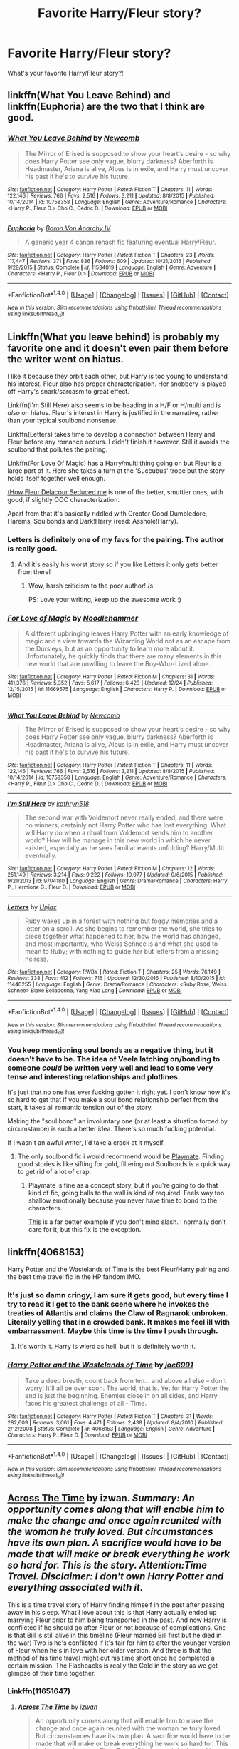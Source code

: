 #+TITLE: Favorite Harry/Fleur story?

* Favorite Harry/Fleur story?
:PROPERTIES:
:Author: IrishNewton
:Score: 14
:DateUnix: 1484706618.0
:DateShort: 2017-Jan-18
:FlairText: Request
:END:
What's your favorite Harry/Fleur story?!


** linkffn(What You Leave Behind) and linkffn(Euphoria) are the two that I think are good.
:PROPERTIES:
:Author: yarglethatblargle
:Score: 6
:DateUnix: 1484708774.0
:DateShort: 2017-Jan-18
:END:

*** [[http://www.fanfiction.net/s/10758358/1/][*/What You Leave Behind/*]] by [[https://www.fanfiction.net/u/4727972/Newcomb][/Newcomb/]]

#+begin_quote
  The Mirror of Erised is supposed to show your heart's desire - so why does Harry Potter see only vague, blurry darkness? Aberforth is Headmaster, Ariana is alive, Albus is in exile, and Harry must uncover his past if he's to survive his future.
#+end_quote

^{/Site/: [[http://www.fanfiction.net/][fanfiction.net]] *|* /Category/: Harry Potter *|* /Rated/: Fiction T *|* /Chapters/: 11 *|* /Words/: 122,146 *|* /Reviews/: 766 *|* /Favs/: 2,516 *|* /Follows/: 3,211 *|* /Updated/: 8/8/2015 *|* /Published/: 10/14/2014 *|* /id/: 10758358 *|* /Language/: English *|* /Genre/: Adventure/Romance *|* /Characters/: <Harry P., Fleur D.> Cho C., Cedric D. *|* /Download/: [[http://www.ff2ebook.com/old/ffn-bot/index.php?id=10758358&source=ff&filetype=epub][EPUB]] or [[http://www.ff2ebook.com/old/ffn-bot/index.php?id=10758358&source=ff&filetype=mobi][MOBI]]}

--------------

[[http://www.fanfiction.net/s/11534019/1/][*/Euphoria/*]] by [[https://www.fanfiction.net/u/2125102/Baron-Von-Anarchy-IV][/Baron Von Anarchy IV/]]

#+begin_quote
  A generic year 4 canon rehash fic featuring eventual Harry/Fleur.
#+end_quote

^{/Site/: [[http://www.fanfiction.net/][fanfiction.net]] *|* /Category/: Harry Potter *|* /Rated/: Fiction T *|* /Chapters/: 23 *|* /Words/: 117,447 *|* /Reviews/: 371 *|* /Favs/: 836 *|* /Follows/: 609 *|* /Updated/: 10/21/2015 *|* /Published/: 9/29/2015 *|* /Status/: Complete *|* /id/: 11534019 *|* /Language/: English *|* /Genre/: Adventure *|* /Characters/: <Harry P., Fleur D.> *|* /Download/: [[http://www.ff2ebook.com/old/ffn-bot/index.php?id=11534019&source=ff&filetype=epub][EPUB]] or [[http://www.ff2ebook.com/old/ffn-bot/index.php?id=11534019&source=ff&filetype=mobi][MOBI]]}

--------------

*FanfictionBot*^{1.4.0} *|* [[[https://github.com/tusing/reddit-ffn-bot/wiki/Usage][Usage]]] | [[[https://github.com/tusing/reddit-ffn-bot/wiki/Changelog][Changelog]]] | [[[https://github.com/tusing/reddit-ffn-bot/issues/][Issues]]] | [[[https://github.com/tusing/reddit-ffn-bot/][GitHub]]] | [[[https://www.reddit.com/message/compose?to=tusing][Contact]]]

^{/New in this version: Slim recommendations using/ ffnbot!slim! /Thread recommendations using/ linksub(thread_id)!}
:PROPERTIES:
:Author: FanfictionBot
:Score: 1
:DateUnix: 1484708794.0
:DateShort: 2017-Jan-18
:END:


** Linkffn(What you leave behind) is probably my favorite one and it doesn't even pair them before the writer went on hiatus.

I like it because they orbit each other, but Harry is too young to understand his interest. Fleur also has proper characterization. Her snobbery is played off Harry's snark/sarcasm to great effect.

Linkffn(I'm Still Here) also seems to be heading in a H/F or H/multi and is /also/ on hiatus. Fleur's interest in Harry is justified in the narrative, rather than your typical soulbond nonsense.

Linkffn(Letters) takes time to develop a connection between Harry and Fleur before any romance occurs. I didn't finish it however. Still it avoids the soulbond that pollutes the pairing.

Linkffn(For Love Of Magic) has a Harry/multi thing going on but Fleur is a large part of it. Here she takes a turn at the 'Succubus' trope but the story holds itself together well enough.

[[http://fictionhunt.com/read/10191925/1][(How Fleur Delacour Seduced me]] is one of the better, smuttier ones, with good, if slightly OOC characterization.

Apart from that it's basically riddled with Greater Good Dumbledore, Harems, Soulbonds and Dark!Harry (read: Asshole!Harry).
:PROPERTIES:
:Author: Faeriniel
:Score: 3
:DateUnix: 1484708870.0
:DateShort: 2017-Jan-18
:END:

*** Letters is definitely one of my favs for the pairing. The author is really good.
:PROPERTIES:
:Author: bkronks
:Score: 4
:DateUnix: 1484724077.0
:DateShort: 2017-Jan-18
:END:

**** And it's easily his worst story so if you like Letters it only gets better from there!
:PROPERTIES:
:Author: TE7
:Score: 4
:DateUnix: 1484756945.0
:DateShort: 2017-Jan-18
:END:

***** Wow, harsh criticism to the poor author! /s

PS: Love your writing, keep up the awesome work :)
:PROPERTIES:
:Author: moralfaq
:Score: 3
:DateUnix: 1484974981.0
:DateShort: 2017-Jan-21
:END:


*** [[http://www.fanfiction.net/s/11669575/1/][*/For Love of Magic/*]] by [[https://www.fanfiction.net/u/5241558/Noodlehammer][/Noodlehammer/]]

#+begin_quote
  A different upbringing leaves Harry Potter with an early knowledge of magic and a view towards the Wizarding World not as an escape from the Dursleys, but as an opportunity to learn more about it. Unfortunately, he quickly finds that there are many elements in this new world that are unwilling to leave the Boy-Who-Lived alone.
#+end_quote

^{/Site/: [[http://www.fanfiction.net/][fanfiction.net]] *|* /Category/: Harry Potter *|* /Rated/: Fiction M *|* /Chapters/: 31 *|* /Words/: 411,376 *|* /Reviews/: 5,352 *|* /Favs/: 5,617 *|* /Follows/: 6,423 *|* /Updated/: 12/24 *|* /Published/: 12/15/2015 *|* /id/: 11669575 *|* /Language/: English *|* /Characters/: Harry P. *|* /Download/: [[http://www.ff2ebook.com/old/ffn-bot/index.php?id=11669575&source=ff&filetype=epub][EPUB]] or [[http://www.ff2ebook.com/old/ffn-bot/index.php?id=11669575&source=ff&filetype=mobi][MOBI]]}

--------------

[[http://www.fanfiction.net/s/10758358/1/][*/What You Leave Behind/*]] by [[https://www.fanfiction.net/u/4727972/Newcomb][/Newcomb/]]

#+begin_quote
  The Mirror of Erised is supposed to show your heart's desire - so why does Harry Potter see only vague, blurry darkness? Aberforth is Headmaster, Ariana is alive, Albus is in exile, and Harry must uncover his past if he's to survive his future.
#+end_quote

^{/Site/: [[http://www.fanfiction.net/][fanfiction.net]] *|* /Category/: Harry Potter *|* /Rated/: Fiction T *|* /Chapters/: 11 *|* /Words/: 122,146 *|* /Reviews/: 766 *|* /Favs/: 2,516 *|* /Follows/: 3,211 *|* /Updated/: 8/8/2015 *|* /Published/: 10/14/2014 *|* /id/: 10758358 *|* /Language/: English *|* /Genre/: Adventure/Romance *|* /Characters/: <Harry P., Fleur D.> Cho C., Cedric D. *|* /Download/: [[http://www.ff2ebook.com/old/ffn-bot/index.php?id=10758358&source=ff&filetype=epub][EPUB]] or [[http://www.ff2ebook.com/old/ffn-bot/index.php?id=10758358&source=ff&filetype=mobi][MOBI]]}

--------------

[[http://www.fanfiction.net/s/9704180/1/][*/I'm Still Here/*]] by [[https://www.fanfiction.net/u/4404355/kathryn518][/kathryn518/]]

#+begin_quote
  The second war with Voldemort never really ended, and there were no winners, certainly not Harry Potter who has lost everything. What will Harry do when a ritual from Voldemort sends him to another world? How will he manage in this new world in which he never existed, especially as he sees familiar events unfolding? Harry/Multi eventually.
#+end_quote

^{/Site/: [[http://www.fanfiction.net/][fanfiction.net]] *|* /Category/: Harry Potter *|* /Rated/: Fiction M *|* /Chapters/: 12 *|* /Words/: 251,149 *|* /Reviews/: 3,214 *|* /Favs/: 9,222 *|* /Follows/: 10,977 *|* /Updated/: 9/6/2015 *|* /Published/: 9/21/2013 *|* /id/: 9704180 *|* /Language/: English *|* /Genre/: Drama/Romance *|* /Characters/: Harry P., Hermione G., Fleur D. *|* /Download/: [[http://www.ff2ebook.com/old/ffn-bot/index.php?id=9704180&source=ff&filetype=epub][EPUB]] or [[http://www.ff2ebook.com/old/ffn-bot/index.php?id=9704180&source=ff&filetype=mobi][MOBI]]}

--------------

[[http://www.fanfiction.net/s/11440255/1/][*/Letters/*]] by [[https://www.fanfiction.net/u/5426927/Unjax][/Unjax/]]

#+begin_quote
  Ruby wakes up in a forest with nothing but foggy memories and a letter on a scroll. As she begins to remember the world, she tries to piece together what happened to her, how the world has changed, and most importantly, who Weiss Schnee is and what she used to mean to Ruby; with nothing to guide her but letters from a missing heiress.
#+end_quote

^{/Site/: [[http://www.fanfiction.net/][fanfiction.net]] *|* /Category/: RWBY *|* /Rated/: Fiction T *|* /Chapters/: 25 *|* /Words/: 76,149 *|* /Reviews/: 338 *|* /Favs/: 412 *|* /Follows/: 715 *|* /Updated/: 12/30/2016 *|* /Published/: 8/10/2015 *|* /id/: 11440255 *|* /Language/: English *|* /Genre/: Drama/Romance *|* /Characters/: <Ruby Rose, Weiss Schnee> Blake Belladonna, Yang Xiao Long *|* /Download/: [[http://www.ff2ebook.com/old/ffn-bot/index.php?id=11440255&source=ff&filetype=epub][EPUB]] or [[http://www.ff2ebook.com/old/ffn-bot/index.php?id=11440255&source=ff&filetype=mobi][MOBI]]}

--------------

*FanfictionBot*^{1.4.0} *|* [[[https://github.com/tusing/reddit-ffn-bot/wiki/Usage][Usage]]] | [[[https://github.com/tusing/reddit-ffn-bot/wiki/Changelog][Changelog]]] | [[[https://github.com/tusing/reddit-ffn-bot/issues/][Issues]]] | [[[https://github.com/tusing/reddit-ffn-bot/][GitHub]]] | [[[https://www.reddit.com/message/compose?to=tusing][Contact]]]

^{/New in this version: Slim recommendations using/ ffnbot!slim! /Thread recommendations using/ linksub(thread_id)!}
:PROPERTIES:
:Author: FanfictionBot
:Score: 2
:DateUnix: 1484708922.0
:DateShort: 2017-Jan-18
:END:


*** You keep mentioning soul bonds as a negative thing, but it doesn't have to be. The idea of Veela latching on/bonding to someone /could/ be written very well and lead to some very tense and interesting relationships and plotlines.

It's just that no one has ever fucking gotten it right yet. I don't know how it's so hard to get that if you make a soul bond relationship perfect from the start, it takes all romantic tension out of the story.

Making the "soul bond" an involuntary one (or at least a situation forced by circumstance) is such a better idea. There's so much fucking potential.

If I wasn't an awful writer, I'd take a crack at it myself.
:PROPERTIES:
:Author: Servalpur
:Score: 1
:DateUnix: 1484728360.0
:DateShort: 2017-Jan-18
:END:

**** The only soulbond fic i would recommend would be [[https://www.fanfiction.net/s/10027124/1/Playmate][Playmate]]. Finding good stories is like sifting for gold, filtering out Soulbonds is a quick way to get rid of a lot of crap.
:PROPERTIES:
:Author: Faeriniel
:Score: 2
:DateUnix: 1484741846.0
:DateShort: 2017-Jan-18
:END:

***** Playmate is fine as a concept story, but if you're going to do that kind of fic, going balls to the wall is kind of required. Feels way too shallow emotionally because you never have time to bond to the characters.

[[https://www.fanfiction.net/s/2493456/1/Bond][This]] is a far better example if you don't mind slash. I normally don't care for it, but this fix is the exception.
:PROPERTIES:
:Author: Servalpur
:Score: 2
:DateUnix: 1484753780.0
:DateShort: 2017-Jan-18
:END:


** linkffn(4068153)

Harry Potter and the Wastelands of Time is the best Fleur/Harry pairing and the best time travel fic in the HP fandom IMO.
:PROPERTIES:
:Author: Dorgamund
:Score: 3
:DateUnix: 1484756790.0
:DateShort: 2017-Jan-18
:END:

*** It's just so damn cringy, I am sure it gets good, but every time I try to read it I get to the bank scene where he invokes the treaties of Atlantis and claims the Claw of Ragnarok unbroken. Literally yelling that in a crowded bank. It makes me feel ill with embarrassment. Maybe this time is the time I push through.
:PROPERTIES:
:Author: Evilsbane
:Score: 6
:DateUnix: 1484779468.0
:DateShort: 2017-Jan-19
:END:

**** It's worth it. Harry is wierd as hell, but it is definitely worth it.
:PROPERTIES:
:Author: Dorgamund
:Score: 3
:DateUnix: 1484789416.0
:DateShort: 2017-Jan-19
:END:


*** [[http://www.fanfiction.net/s/4068153/1/][*/Harry Potter and the Wastelands of Time/*]] by [[https://www.fanfiction.net/u/557425/joe6991][/joe6991/]]

#+begin_quote
  Take a deep breath, count back from ten... and above all else -- don't worry! It'll all be over soon. The world, that is. Yet for Harry Potter the end is just the beginning. Enemies close in on all sides, and Harry faces his greatest challenge of all - Time.
#+end_quote

^{/Site/: [[http://www.fanfiction.net/][fanfiction.net]] *|* /Category/: Harry Potter *|* /Rated/: Fiction T *|* /Chapters/: 31 *|* /Words/: 282,609 *|* /Reviews/: 3,061 *|* /Favs/: 4,471 *|* /Follows/: 2,438 *|* /Updated/: 8/4/2010 *|* /Published/: 2/12/2008 *|* /Status/: Complete *|* /id/: 4068153 *|* /Language/: English *|* /Genre/: Adventure *|* /Characters/: Harry P., Fleur D. *|* /Download/: [[http://www.ff2ebook.com/old/ffn-bot/index.php?id=4068153&source=ff&filetype=epub][EPUB]] or [[http://www.ff2ebook.com/old/ffn-bot/index.php?id=4068153&source=ff&filetype=mobi][MOBI]]}

--------------

*FanfictionBot*^{1.4.0} *|* [[[https://github.com/tusing/reddit-ffn-bot/wiki/Usage][Usage]]] | [[[https://github.com/tusing/reddit-ffn-bot/wiki/Changelog][Changelog]]] | [[[https://github.com/tusing/reddit-ffn-bot/issues/][Issues]]] | [[[https://github.com/tusing/reddit-ffn-bot/][GitHub]]] | [[[https://www.reddit.com/message/compose?to=tusing][Contact]]]

^{/New in this version: Slim recommendations using/ ffnbot!slim! /Thread recommendations using/ linksub(thread_id)!}
:PROPERTIES:
:Author: FanfictionBot
:Score: 1
:DateUnix: 1484756825.0
:DateShort: 2017-Jan-18
:END:


** [[https://www.fanfiction.net/s/11651647/1/Across-The-Time][Across The Time]] by izwan. /Summary: An opportunity comes along that will enable him to make the change and once again reunited with the woman he truly loved. But circumstances have its own plan. A sacrifice would have to be made that will make or break everything he work so hard for. This is the story. Attention:Time Travel. Disclaimer: I don't own Harry Potter and everything associated with it./

This is a time travel story of Harry finding himself in the past after passing away in his sleep. What I love about this is that Harry actually ended up marrying Fleur prior to him being transported in the past. And now Harry is conflicted if he should go after Fleur or not because of complications. One is that Bill is still alive in this timeline (Fleur married Bill first but he died in the war) Two is he's conflicted if it's fair for him to after the younger version of Fleur when he's in love with her older version. And three is that the method of his time travel might cut his time short once he completed a certain mission. The Flashbacks is really the Gold in the story as we get glimpse of their time together.
:PROPERTIES:
:Author: NAJ_P_Jackson
:Score: 2
:DateUnix: 1484823895.0
:DateShort: 2017-Jan-19
:END:

*** Linkffn(11651647)
:PROPERTIES:
:Author: Lyra__Silvertongue
:Score: 2
:DateUnix: 1484846688.0
:DateShort: 2017-Jan-19
:END:

**** [[http://www.fanfiction.net/s/11651647/1/][*/Across The Time/*]] by [[https://www.fanfiction.net/u/4144158/izwan][/izwan/]]

#+begin_quote
  An opportunity comes along that will enable him to make the change and once again reunited with the woman he truly loved. But circumstances have its own plan. A sacrifice would have to be made that will make or break everything he work so hard for. This is the story. Attention:Time Travel. Disclaimer: I don't own Harry Potter and everything associated with it.
#+end_quote

^{/Site/: [[http://www.fanfiction.net/][fanfiction.net]] *|* /Category/: Harry Potter *|* /Rated/: Fiction T *|* /Chapters/: 22 *|* /Words/: 147,924 *|* /Reviews/: 400 *|* /Favs/: 719 *|* /Follows/: 1,105 *|* /Updated/: 1/8 *|* /Published/: 12/5/2015 *|* /id/: 11651647 *|* /Language/: English *|* /Genre/: Romance/Hurt/Comfort *|* /Characters/: Harry P., Fleur D. *|* /Download/: [[http://www.ff2ebook.com/old/ffn-bot/index.php?id=11651647&source=ff&filetype=epub][EPUB]] or [[http://www.ff2ebook.com/old/ffn-bot/index.php?id=11651647&source=ff&filetype=mobi][MOBI]]}

--------------

*FanfictionBot*^{1.4.0} *|* [[[https://github.com/tusing/reddit-ffn-bot/wiki/Usage][Usage]]] | [[[https://github.com/tusing/reddit-ffn-bot/wiki/Changelog][Changelog]]] | [[[https://github.com/tusing/reddit-ffn-bot/issues/][Issues]]] | [[[https://github.com/tusing/reddit-ffn-bot/][GitHub]]] | [[[https://www.reddit.com/message/compose?to=tusing][Contact]]]

^{/New in this version: Slim recommendations using/ ffnbot!slim! /Thread recommendations using/ linksub(thread_id)!}
:PROPERTIES:
:Author: FanfictionBot
:Score: 1
:DateUnix: 1484846701.0
:DateShort: 2017-Jan-19
:END:


** linkffn(deprived; For the Love of Magic) . Both are WIP
:PROPERTIES:
:Score: 1
:DateUnix: 1484725574.0
:DateShort: 2017-Jan-18
:END:

*** [[http://www.fanfiction.net/s/11669575/1/][*/For Love of Magic/*]] by [[https://www.fanfiction.net/u/5241558/Noodlehammer][/Noodlehammer/]]

#+begin_quote
  A different upbringing leaves Harry Potter with an early knowledge of magic and a view towards the Wizarding World not as an escape from the Dursleys, but as an opportunity to learn more about it. Unfortunately, he quickly finds that there are many elements in this new world that are unwilling to leave the Boy-Who-Lived alone.
#+end_quote

^{/Site/: [[http://www.fanfiction.net/][fanfiction.net]] *|* /Category/: Harry Potter *|* /Rated/: Fiction M *|* /Chapters/: 31 *|* /Words/: 411,376 *|* /Reviews/: 5,352 *|* /Favs/: 5,617 *|* /Follows/: 6,423 *|* /Updated/: 12/24 *|* /Published/: 12/15/2015 *|* /id/: 11669575 *|* /Language/: English *|* /Characters/: Harry P. *|* /Download/: [[http://www.ff2ebook.com/old/ffn-bot/index.php?id=11669575&source=ff&filetype=epub][EPUB]] or [[http://www.ff2ebook.com/old/ffn-bot/index.php?id=11669575&source=ff&filetype=mobi][MOBI]]}

--------------

[[http://www.fanfiction.net/s/7402590/1/][*/Deprived/*]] by [[https://www.fanfiction.net/u/3269586/The-Crimson-Lord][/The Crimson Lord/]]

#+begin_quote
  On that fateful day, two Potters were born. One was destined to be the Boy-Who-Lived. The other was forgotten by the Wizarding World. Now, as the Triwizard Tournament nears, a strange boy is contracted to defend a beautiful girl.
#+end_quote

^{/Site/: [[http://www.fanfiction.net/][fanfiction.net]] *|* /Category/: Harry Potter *|* /Rated/: Fiction M *|* /Chapters/: 19 *|* /Words/: 159,330 *|* /Reviews/: 3,720 *|* /Favs/: 9,642 *|* /Follows/: 9,593 *|* /Updated/: 4/29/2012 *|* /Published/: 9/22/2011 *|* /id/: 7402590 *|* /Language/: English *|* /Genre/: Adventure/Romance *|* /Characters/: Harry P., Fleur D. *|* /Download/: [[http://www.ff2ebook.com/old/ffn-bot/index.php?id=7402590&source=ff&filetype=epub][EPUB]] or [[http://www.ff2ebook.com/old/ffn-bot/index.php?id=7402590&source=ff&filetype=mobi][MOBI]]}

--------------

*FanfictionBot*^{1.4.0} *|* [[[https://github.com/tusing/reddit-ffn-bot/wiki/Usage][Usage]]] | [[[https://github.com/tusing/reddit-ffn-bot/wiki/Changelog][Changelog]]] | [[[https://github.com/tusing/reddit-ffn-bot/issues/][Issues]]] | [[[https://github.com/tusing/reddit-ffn-bot/][GitHub]]] | [[[https://www.reddit.com/message/compose?to=tusing][Contact]]]

^{/New in this version: Slim recommendations using/ ffnbot!slim! /Thread recommendations using/ linksub(thread_id)!}
:PROPERTIES:
:Author: FanfictionBot
:Score: 1
:DateUnix: 1484725611.0
:DateShort: 2017-Jan-18
:END:


** [deleted]
:PROPERTIES:
:Score: 1
:DateUnix: 1484761502.0
:DateShort: 2017-Jan-18
:END:


** linkffn(The Lie I've Lived) is one of the best stories out on ff imo and it's Harry/Fleur as well. The romance is pretty good but not the focus of the story, but jbern's writing is rather brilliant in this. Humor, action and romance, amazing all around really.
:PROPERTIES:
:Author: Aegorm
:Score: 1
:DateUnix: 1484816739.0
:DateShort: 2017-Jan-19
:END:

*** It's a good fic but there are a few things that are cons for me. First is Harry's prank war with the twins. I didn't really like how jbern protrayed the Weasley twins in the story. Another big gripe is the whole Lily cheated with Remus plot. That really made me shake my head.
:PROPERTIES:
:Author: NAJ_P_Jackson
:Score: 2
:DateUnix: 1484826571.0
:DateShort: 2017-Jan-19
:END:

**** The Weasley Twins situation was written as a throwback to James' own school time and how a harmless bit of fun can quickly escalate into something worse. The twins look up to the Marauders so it isn't that farfetched that they fall into the same issues.. But yes, it was the weakest point of the story.

I actually liked the Remus/Lilly part. It showed that their relationship wasn't perfect after they got together, canon and a lot of fics act as if they never had any issues after James grew up and they got together. But they were in a war, they were young and their entire lives were thrown off the rails because they had to go into hiding.

Their dreams were suddenly out of reach, their son was seemingly destined to fight against the Dark Lord and their friends were dieing around them.

Really, it's surprising something like this didn't happen. I at least suspect there were some major fights while they were hiding.
:PROPERTIES:
:Author: Aegorm
:Score: 6
:DateUnix: 1484827228.0
:DateShort: 2017-Jan-19
:END:

***** So rather than depend on James and gain strength from him she goes off and found comfort with Remus instead. Highly unlikely when Remus isn't always present when he has to go and cozy up and spy on the other werewolves. I think it was poor writing on jbern's part as an attempt to have drama on the story. Plus what son wants to know, and in Harry's case, see and remember his mother cheating on his dad. That is really fucked up.
:PROPERTIES:
:Author: NAJ_P_Jackson
:Score: 2
:DateUnix: 1485258408.0
:DateShort: 2017-Jan-24
:END:


*** [[http://www.fanfiction.net/s/3384712/1/][*/The Lie I've Lived/*]] by [[https://www.fanfiction.net/u/940359/jbern][/jbern/]]

#+begin_quote
  Not all of James died that night. Not all of Harry lived. The Triwizard Tournament as it should have been and a hero discovering who he really wants to be.
#+end_quote

^{/Site/: [[http://www.fanfiction.net/][fanfiction.net]] *|* /Category/: Harry Potter *|* /Rated/: Fiction M *|* /Chapters/: 24 *|* /Words/: 234,571 *|* /Reviews/: 4,466 *|* /Favs/: 9,803 *|* /Follows/: 4,456 *|* /Updated/: 5/28/2009 *|* /Published/: 2/9/2007 *|* /Status/: Complete *|* /id/: 3384712 *|* /Language/: English *|* /Genre/: Adventure/Romance *|* /Characters/: Harry P., Fleur D. *|* /Download/: [[http://www.ff2ebook.com/old/ffn-bot/index.php?id=3384712&source=ff&filetype=epub][EPUB]] or [[http://www.ff2ebook.com/old/ffn-bot/index.php?id=3384712&source=ff&filetype=mobi][MOBI]]}

--------------

*FanfictionBot*^{1.4.0} *|* [[[https://github.com/tusing/reddit-ffn-bot/wiki/Usage][Usage]]] | [[[https://github.com/tusing/reddit-ffn-bot/wiki/Changelog][Changelog]]] | [[[https://github.com/tusing/reddit-ffn-bot/issues/][Issues]]] | [[[https://github.com/tusing/reddit-ffn-bot/][GitHub]]] | [[[https://www.reddit.com/message/compose?to=tusing][Contact]]]

^{/New in this version: Slim recommendations using/ ffnbot!slim! /Thread recommendations using/ linksub(thread_id)!}
:PROPERTIES:
:Author: FanfictionBot
:Score: 1
:DateUnix: 1484816753.0
:DateShort: 2017-Jan-19
:END:
